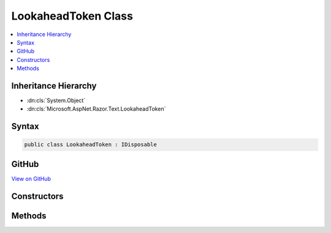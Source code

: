 

LookaheadToken Class
====================



.. contents:: 
   :local:







Inheritance Hierarchy
---------------------


* :dn:cls:`System.Object`
* :dn:cls:`Microsoft.AspNet.Razor.Text.LookaheadToken`








Syntax
------

.. code-block:: csharp

   public class LookaheadToken : IDisposable





GitHub
------

`View on GitHub <https://github.com/aspnet/apidocs/blob/master/aspnet/razor/src/Microsoft.AspNet.Razor/Text/LookaheadToken.cs>`_





.. dn:class:: Microsoft.AspNet.Razor.Text.LookaheadToken

Constructors
------------

.. dn:class:: Microsoft.AspNet.Razor.Text.LookaheadToken
    :noindex:
    :hidden:

    
    .. dn:constructor:: Microsoft.AspNet.Razor.Text.LookaheadToken.LookaheadToken(System.Action)
    
        
        
        
        :type cancelAction: System.Action
    
        
        .. code-block:: csharp
    
           public LookaheadToken(Action cancelAction)
    

Methods
-------

.. dn:class:: Microsoft.AspNet.Razor.Text.LookaheadToken
    :noindex:
    :hidden:

    
    .. dn:method:: Microsoft.AspNet.Razor.Text.LookaheadToken.Accept()
    
        
    
        
        .. code-block:: csharp
    
           public void Accept()
    
    .. dn:method:: Microsoft.AspNet.Razor.Text.LookaheadToken.Dispose()
    
        
    
        
        .. code-block:: csharp
    
           public void Dispose()
    
    .. dn:method:: Microsoft.AspNet.Razor.Text.LookaheadToken.Dispose(System.Boolean)
    
        
        
        
        :type disposing: System.Boolean
    
        
        .. code-block:: csharp
    
           protected virtual void Dispose(bool disposing)
    

